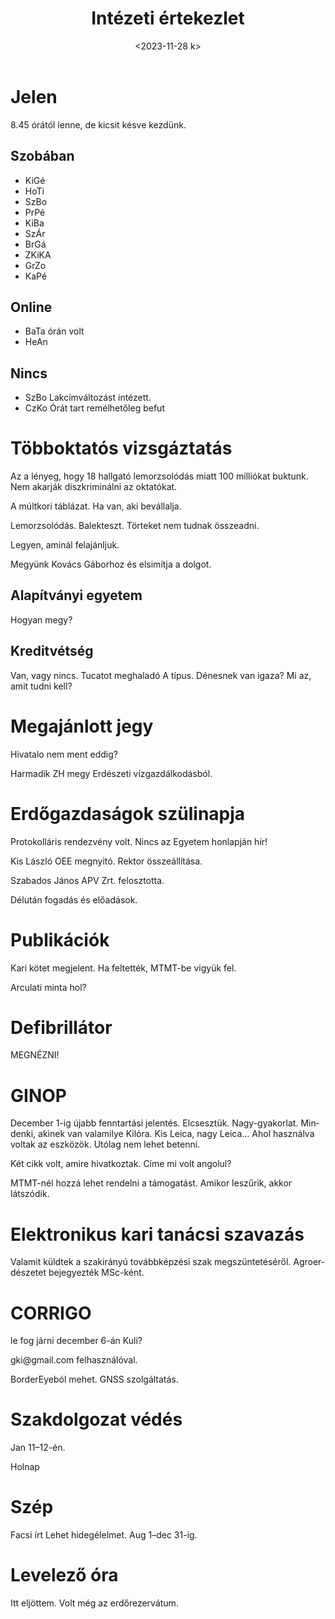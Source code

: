#+OPTIONS: ':nil *:t -:t ::t <:t H:3 \n:nil ^:t arch:headline
#+OPTIONS: author:nil broken-links:nil c:nil creator:nil
#+OPTIONS: d:(not "LOGBOOK") date:nil e:t email:nil f:t inline:t num:nil
#+OPTIONS: p:nil pri:nil prop:nil stat:t tags:nil tasks:t tex:t
#+OPTIONS: timestamp:nil title:t toc:nil todo:t |:t
#+TITLE: Intézeti értekezlet
#+DATE: <2023-11-28 k>
#+AUTHOR: Kalicz Péter
#+EMAIL: kaliczp@gmail.com
#+LANGUAGE: hu
#+SELECT_TAGS: export
#+EXCLUDE_TAGS: noexport
#+CREATOR: Emacs 26.1 (Org mode 9.1.9)


* Jelen
8.45 órától lenne, de kicsit késve kezdünk.
** Szobában
- KiGé
- HoTi
- SzBo
- PrPé
- KiBa
- SzÁr
- BrGá
- ZKiKA
- GrZo
- KaPé

** Online
- BaTa órán volt 
- HeAn

** Nincs
- SzBo Lakcímváltozást intézett.
- CzKo Órát tart remélhetőleg befut

* Többoktatós vizsgáztatás
Az a lényeg, hogy 18 hallgató lemorzsolódás miatt 100 milliókat buktunk.
Nem akarják diszkriminálni az oktatókat.

A múltkori táblázat. Ha van, aki bevállalja.

Lemorzsolódás. Balekteszt. Törteket nem tudnak összeadni.

Legyen, aminál felajánljuk.

Megyünk Kovács Gáborhoz és elsimítja a dolgot.

** Alapítványi egyetem
Hogyan megy?

** Kreditvétség
Van, vagy nincs. Tucatot meghaladó A típus.
Dénesnek van igaza?
Mi az, amit tudni kell?

* Megajánlott jegy
Hivatalo nem ment eddig?

Harmadik ZH megy Erdészeti vízgazdálkodásból.

* Erdőgazdaságok szülinapja
Protokolláris rendezvény volt. Nincs az Egyetem honlapján hír!

Kis László OEE megnyitó. Rektor összeállítása.

Szabados János APV Zrt. felosztotta.

Délután fogadás és előadások.

* Publikációk
Kari kötet megjelent.
Ha feltették, MTMT-be vigyük fel.

Arculati minta hol?

* Defibrillátor
MEGNÉZNI!

* GINOP
December 1-ig újabb fenntartási jelentés.
Elcsesztük. Nagy-gyakorlat. Mindenki, akinek van valamilye
Kilóra. Kis Leica, nagy Leica...
Ahol használva voltak az eszközök. Utólag nem lehet betenni.

Két cikk volt, amire hivatkoztak. Címe mi volt angolul?

MTMT-nél hozzá lehet rendelni a támogatást. Amikor leszűrik, akkor látszódik.

* Elektronikus kari tanácsi szavazás
Valamit küldtek a szakirányú továbbképzési szak megszüntetéséről.
Agroerdészetet bejegyezték MSc-ként.

* CORRIGO
le fog járni december 6-án Kuli?

gki@gmail.com felhasználóval.

BorderEyeból mehet. GNSS szolgáltatás.

* Szakdolgozat védés
Jan 11–12-én.

Holnap

* Szép
Facsi írt 
Lehet hidegélelmet.
Aug 1–dec 31-ig.

* Levelező óra
Itt eljöttem. Volt még az erdőrezervátum.
